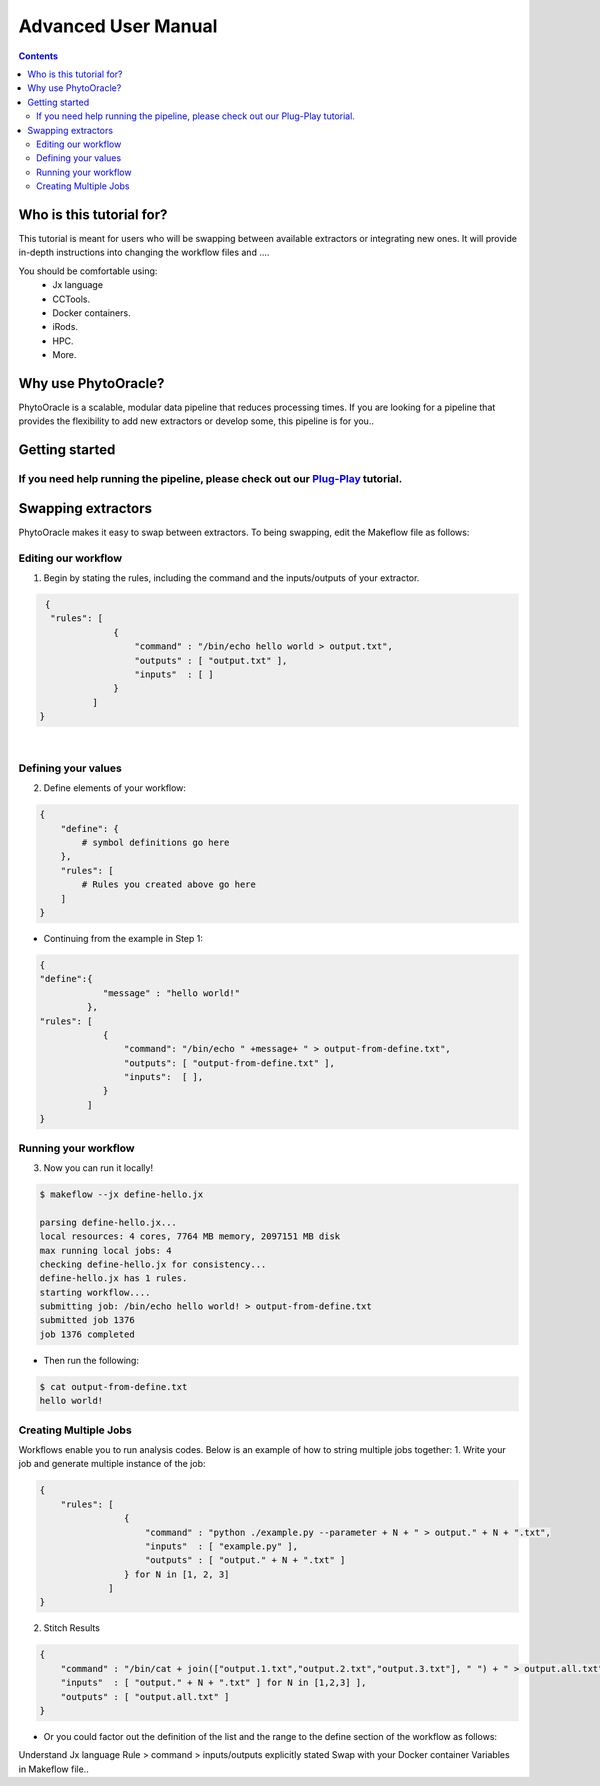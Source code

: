 Advanced User Manual
====================
.. Contents::

Who is this tutorial for?
-------------------------
This tutorial is meant for users who will be swapping between available extractors or integrating new ones. It will provide in-depth instructions into changing the workflow files and ....

You should be comfortable using:
  - Jx language
  - CCTools.
  - Docker containers.
  - iRods.
  - HPC.
  - More.

Why use PhytoOracle?
--------------------
PhytoOracle is a scalable, modular data pipeline that reduces processing times. If you are looking for a pipeline that provides the flexibility to add new extractors or develop some, this pipeline is for you.. 

Getting started
---------------
If you need help running the pipeline, please check out our `Plug-Play <https://github.com/emmanuelgonz/PhytoOracle/blob/master/docs/plug-play.rst>`_ tutorial.
~~~~~~~~~~~~~~~~~~~~~~~~~~~~~~~~~~~~~~~~~~~~~~~~~~~~~~~~~~~~~~~~~~~~~~~~~~

Swapping extractors
-------------------
PhytoOracle makes it easy to swap between extractors. To being swapping, edit the Makeflow file as follows:

Editing our workflow 
~~~~~~~~~~~~~~~~~~~~
1. Begin by stating the rules, including the command and the inputs/outputs of your extractor. 

.. code-block:: RST
   
     {
      "rules": [
                  {
                      "command" : "/bin/echo hello world > output.txt",
                      "outputs" : [ "output.txt" ],
                      "inputs"  : [ ]
                  }
              ]
    }
|

Defining your values
~~~~~~~~~~~~~~~~~~~~
2. Define elements of your workflow:

.. code-block:: RST

   {
       "define": {
           # symbol definitions go here
       },
       "rules": [
           # Rules you created above go here
       ]
   }
   
+ Continuing from the example in Step 1:

.. code-block:: RST 

    { 
    "define":{
                "message" : "hello world!"
             },
    "rules": [
                {
                    "command": "/bin/echo " +message+ " > output-from-define.txt",
                    "outputs": [ "output-from-define.txt" ],
                    "inputs":  [ ],
                }
             ]
    }

Running your workflow 
~~~~~~~~~~~~~~~~~~~~~
3. Now you can run it locally!

.. code-block:: RST
    
    $ makeflow --jx define-hello.jx
    
    parsing define-hello.jx...
    local resources: 4 cores, 7764 MB memory, 2097151 MB disk
    max running local jobs: 4
    checking define-hello.jx for consistency...
    define-hello.jx has 1 rules.
    starting workflow....
    submitting job: /bin/echo hello world! > output-from-define.txt
    submitted job 1376
    job 1376 completed
    
+ Then run the following: 

.. code-block:: RST 
    
    $ cat output-from-define.txt 
    hello world!
Creating Multiple Jobs
~~~~~~~~~~~~~~~~~~~~~~
Workflows enable you to run analysis codes. Below is an example of how to string multiple jobs together:
1. Write your job and generate multiple instance of the job: 

.. code-block:: RST

    {
        "rules": [
                    {
                        "command" : "python ./example.py --parameter + N + " > output." + N + ".txt",
                        "inputs"  : [ "example.py" ],
                        "outputs" : [ "output." + N + ".txt" ]
                    } for N in [1, 2, 3]
                 ]
    }

2. Stitch Results

.. code-block:: RST

    {
        "command" : "/bin/cat + join(["output.1.txt","output.2.txt","output.3.txt"], " ") + " > output.all.txt",
        "inputs"  : [ "output." + N + ".txt" ] for N in [1,2,3] ],
        "outputs" : [ "output.all.txt" ]
    }
    
+ Or you could factor out the definition of the list and the range to the define section of the workflow as follows: 

.. code-block:: RST
    {
        "define" : {
            "RANGE"    : range(1,4),
            "FILELIST" : [ "output." + N + ".txt" for N in RANGE ],
        },

        "rules" : [
                    {
                        "command" : "python ./simulate.py --parameter " + N + " > output."+N+".txt",
                        "inputs"  : [ "simulate.py" ],
                        "outputs" : [ "output." + N + ".txt" ]
                    } for N in RANGE,
                    {
                        "command" : "/bin/cat " + join(FILELIST," ") + " > output.all.txt",
                        "inputs"  : FILELIST,
                        "outputs" : [ "output.all.txt" ]
                    }
                  ]
    }


Understand Jx language
Rule > command > inputs/outputs explicitly stated 
Swap with your Docker container
Variables in Makeflow file..
